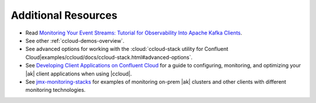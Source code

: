 .. _ccloud-observability-advanced-usage:

Additional Resources
--------------------

-  Read `Monitoring Your Event Streams: Tutorial for Observability Into Apache Kafka Clients <https://www.confluent.io/blog/monitoring-event-streams-visualize-kafka-clients-in-confluent-cloud/>`__.

-  See other :ref:`ccloud-demos-overview`.

-  See advanced options for working with the :cloud:`ccloud-stack utility for Confluent Cloud|examples/ccloud/docs/ccloud-stack.html#advanced-options`.

-  See `Developing Client Applications on Confluent Cloud <https://docs.confluent.io/cloud/current/client-apps/index.html>`__ for a guide to configuring, monitoring, and
   optimizing your |ak| client applications when using |ccloud|.

-  See `jmx-monitoring-stacks <https://github.com/confluentinc/jmx-monitoring-stacks>`__ for examples of monitoring on-prem |ak| clusters and other clients with different monitoring technologies.
